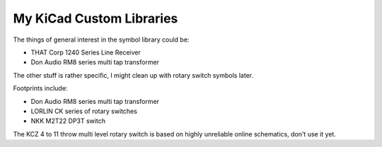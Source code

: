 My KiCad Custom Libraries
=========================

The things of general interest in the symbol library could be:

* THAT Corp 1240 Series Line Receiver 
* Don Audio RM8 series multi tap transformer


The other stuff is rather specific, I might clean up with rotary switch symbols later.


Footprints include:

* Don Audio RM8 series multi tap transformer
* LORLIN CK series of rotary switches
* NKK M2T22 DP3T switch

The KCZ 4 to 11  throw multi level rotary switch is based on highly unreliable
online schematics, don't use it yet.
